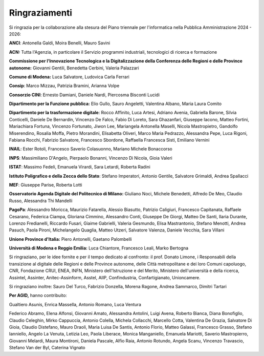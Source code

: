 Ringraziamenti
==============

Si ringrazia per la collaborazione alla stesura del Piano triennale per
l'informatica nella Pubblica Amministrazione 2024 - 2026:

**ANCI**: Antonella Galdi, Moira Benelli, Mauro Savini

**ACN:** Tutta l'Agenzia, in particolare il Servizio programmi
industriali, tecnologici di ricerca e formazione

**Commissione per l'Innovazione Tecnologica e la Digitalizzazione della
Conferenza delle Regioni e delle Province autonome:** Giovanni Gentili,
Benedetta Cerbini, Valeria Palazzari

**Comune di Modena:** Luca Salvatore, Ludovica Carla Ferrari

**Consip**: Marco Mizzau, Patrizia Bramini, Arianna Volpe

**Consorzio CINI**: Ernesto Damiani, Daniele Nardi, Piercosma Bisconti
Lucidi

**Dipartimento per la Funzione pubblica:** Elio Gullo, Sauro Angeletti,
Valentina Albano, Maria Laura Comito

**Dipartimento per la trasformazione digitale**: Rocco Affinito, Luca
Artesi, Adriano Avenia, Gabriella Barone, Silvia Conticelli, Daniele De
Bernardin, Vincenzo De Falco, Fabio Di Loreto, Sara Ghazanfari, Giuseppe
Iacono, Matteo Fortini, Mariachiara Fortuna, Vincenzo Fortunato, Jiwon
Lee, Mariangela Antonella Maselli, Nicola Mastropietro, Gandolfo
Miserendino, Rosalia Moffa, Pietro Morandini, Elisabetta Oliveri, Marco
Maria Pedrazzo, Alessandra Pepe, Luca Rigoni, Fabiana Rocchi, Fabrizio
Salvatore, Francesco Sbordone, Raffaella Francesca Sisti, Emiliano
Vernini

**INAIL**: Ester Rotoli, Francesco Saverio Colasuonno, Mariano Michele
Bonaccorso

**INPS**: Massimiliano D'Angelo, Pierpaolo Bonanni, Vincenzo Di Nicola,
Gioia Valeri

**ISTAT**: Massimo Fedeli, Emanuela Virardi, Sara Letardi, Roberta
Radini

**Istituto Poligrafico e della Zecca dello Stato**: Stefano Imperatori,
Antonio Gentile, Salvatore Grimaldi, Andrea Spallacci

**MEF**: Giuseppe Parise, Roberta Lotti

**Osservatorio Agenda Digitale del Politecnico di Milano:** Giuliano
Noci, Michele Benedetti, Alfredo De Meo, Claudio Russo, Alessandra Thi
Mandelli

**PagoPa**: Alessandro Moricca, Maurizio Fatarella, Alessio Biasutto,
Patrizio Caligiuri, Francesco Capitanata, Raffaele Cesarano, Federica
Ciampa, Gloriana Cimmino, Alessandro Conti, Giuseppe De Giorgi, Matteo
De Santi, Ilaria Durante, Lorenzo Fredianelli, Riccardo Fusari, Giaime
Gabrielli, Valeria Gesmundo, Elisa Mastrantonio, Stefano Menotti, Andrea
Pasuch, Paola Pironi, Michelangelo Quaglia, Matteo Utzeri, Salvatore
Valenza, Daniele Vecchia, Sara Villani

**Unione Province d'Italia:** Piero Antonelli, Gaetano Palombelli

**Università di Modena e Reggio Emilia:** Luca Chiantore, Francesco
Leali, Marko Bertogna

Si ringraziano, per le idee fornite e per il tempo dedicato al
confronto: il prof. Donato Limone, i Responsabili della transizione al
digitale delle Regioni e delle Province autonome, delle Città
metropolitane e dei loro Comuni capoluogo, CNR, Fondazione CRUI, ENEA,
INFN, Ministero dell'Istruzione e del Merito, Ministero dell'università
e della ricerca, Assintel, Assinter, Anitec-Assinform, Asstel, AIIP,
Confindustria, Confartigianato, Unioncamere.

Si ringraziano inoltre: Sauro Del Turco, Fabrizio Donzella, Morena
Ragone, Andrea Sammarco, Dimitri Tartari

**Per AGID,** hanno contribuito:

Gualtiero Asunis, Enrica Massella, Antonio Romano, Luca Ventura

Federico Abramo, Elena Alfonsi, Giovanni Amato, Alessandra Antolini,
Luigi Avena, Roberto Bianca, Diana Bonofiglio, Claudio Celeghin, Mirko
Cappuccia, Antonio Colella, Michela Collacchi, Marcello Cotta, Valentina
De Grazia, Salvatore Di Gioia, Claudio Distefano, Mauro Draoli, Maria
Luisa De Santis, Antonio Florio, Matteo Galassi, Francesco Grasso,
Stefano Ianniello, Angelo La Venuta, Letizia Leo, Paola Liberace, Monica
Manganiello, Emanuela Mariotti, Saverio Mastropierro, Giovanni Melardi,
Maura Montironi, Daniela Pascale, Alfio Raia, Antonio Rotundo, Angela
Scanu, Vincenzo Travascio, Stefano Van der Byl, Caterina Vignato
